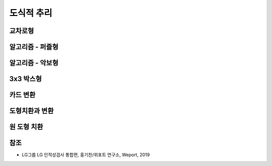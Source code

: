 ==========
도식적 추리
==========

교차로형
=======



알고리즘 - 퍼즐형
===============



알고리즘 - 악보형
===============



3x3 박스형
==========



카드 변환
========



도형치환과 변환
=============



원 도형 치환
===========





참조
====

* LG그룹 LG 인적성검사 통합편, 홍기찬/위포트 연구소, Weport, 2019
